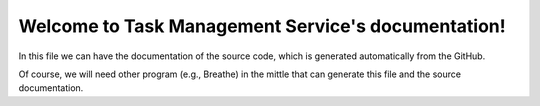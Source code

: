 Welcome to Task Management Service's documentation!
======================================

In this file we can have the documentation of the source code, which is generated automatically from the GitHub. 

Of course, we will need other program (e.g., Breathe) in the mittle that can generate this file and the source documentation.

